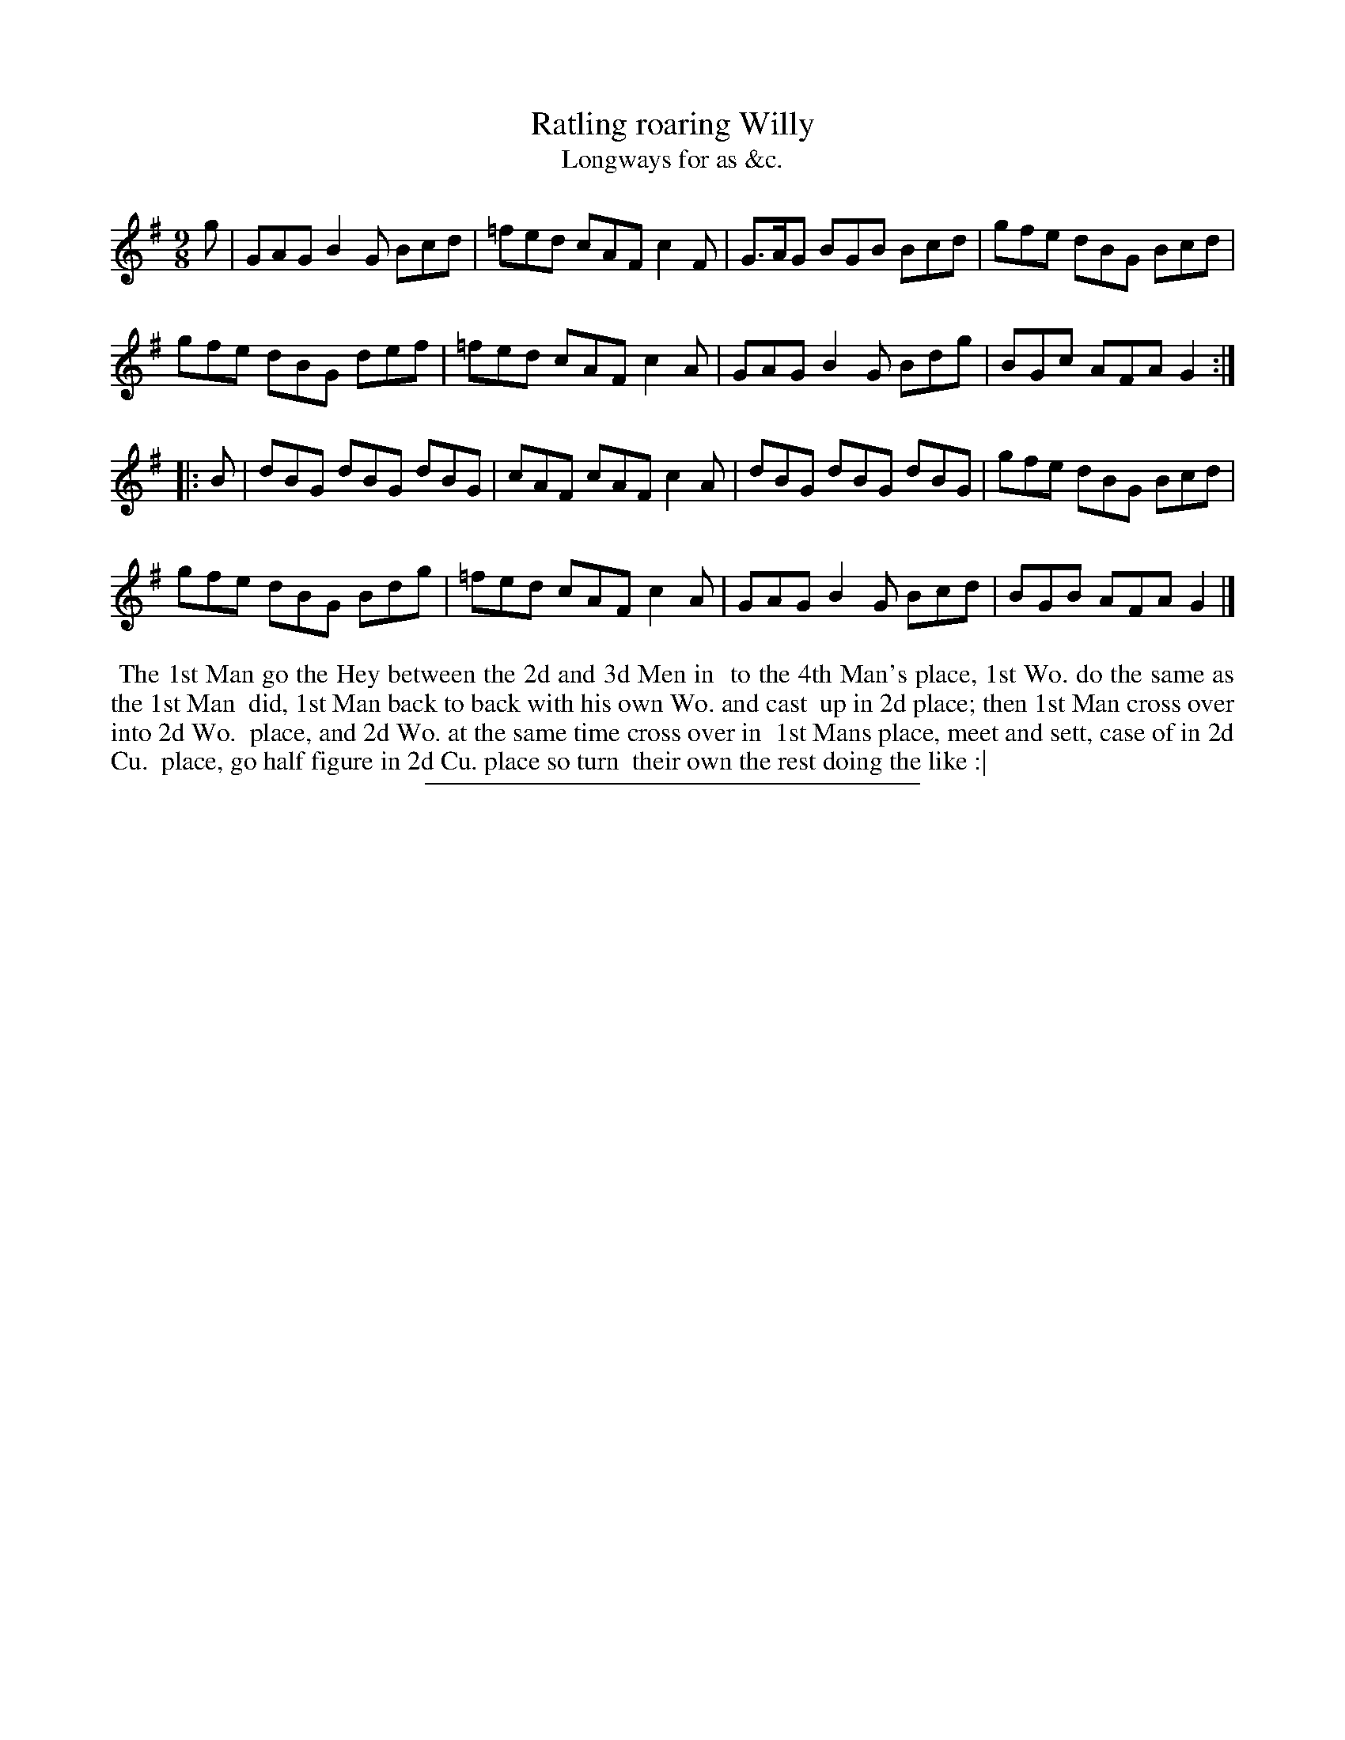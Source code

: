 X: 129
T: Ratling roaring Willy
T: Longways for as &c.
%R: slip-jig
B: Daniel Wright "Wright's Compleat Collection of Celebrated Country Dances" 1740 p.65
S: http://library.efdss.org/cgi-bin/dancebooks.cgi
Z: 2014 John Chambers <jc:trillian.mit.edu>
N: The 2nd strain has initial repeat but no final repeat; not fixed.
M: 9/8
L: 1/8
K: G
% - - - - - - - - - - - - - - - - - - - - - - - - -
g |\
GAG B2G Bcd | =fed cAF c2F | G>AG BGB Bcd | gfe dBG Bcd |
gfe dBG def | =fed cAF c2A | GAG B2G Bdg | BGc AFA G2 :|
|: B |\
dBG dBG dBG | cAF cAF c2A | dBG dBG dBG | gfe dBG Bcd |
gfe dBG Bdg | =fed cAF c2A | GAG B2G Bcd | BGB AFA G2 |]
% - - - - - - - - - - - - - - - - - - - - - - - - -
%%begintext align
%% The 1st Man go the Hey between the 2d and 3d Men in
%% to the 4th Man's place, 1st Wo. do the same as the 1st Man
%% did, 1st Man back to back with his own Wo. and cast
%% up in 2d place; then 1st Man cross over into 2d Wo.
%% place, and 2d Wo. at the same time cross over in
%% 1st Mans place, meet and sett, case of in 2d Cu.
%% place, go half figure in 2d Cu. place so turn
%% their own the rest doing the like :|
%%endtext
% - - - - - - - - - - - - - - - - - - - - - - - - -
%%sep 2 4 300
